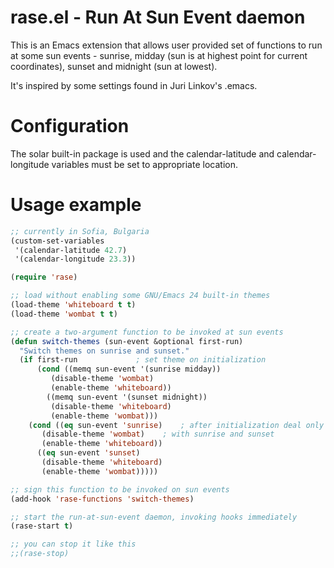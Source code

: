 * rase.el - Run At Sun Event daemon

This is an Emacs extension that allows user provided set of functions
to run at some sun events - sunrise, midday (sun is at highest point
for current coordinates), sunset and midnight (sun at lowest).

It's inspired by some settings found in Juri Linkov's .emacs.

* Configuration

The solar built-in package is used and the calendar-latitude and
calendar-longitude variables must be set to appropriate location.

* Usage example

#+BEGIN_SRC emacs-lisp
;; currently in Sofia, Bulgaria
(custom-set-variables
 '(calendar-latitude 42.7)
 '(calendar-longitude 23.3))

(require 'rase)

;; load without enabling some GNU/Emacs 24 built-in themes
(load-theme 'whiteboard t t)
(load-theme 'wombat t t)

;; create a two-argument function to be invoked at sun events
(defun switch-themes (sun-event &optional first-run)
  "Switch themes on sunrise and sunset."
  (if first-run				; set theme on initialization
      (cond ((memq sun-event '(sunrise midday))
	     (disable-theme 'wombat)
	     (enable-theme 'whiteboard))
	    ((memq sun-event '(sunset midnight))
	     (disable-theme 'whiteboard)
	     (enable-theme 'wombat)))
    (cond ((eq sun-event 'sunrise)    ; after initialization deal only
	   (disable-theme 'wombat)    ; with sunrise and sunset
	   (enable-theme 'whiteboard))
	  ((eq sun-event 'sunset)
	   (disable-theme 'whiteboard)
	   (enable-theme 'wombat)))))

;; sign this function to be invoked on sun events
(add-hook 'rase-functions 'switch-themes)

;; start the run-at-sun-event daemon, invoking hooks immediately
(rase-start t)

;; you can stop it like this
;;(rase-stop)
#+END_SRC
